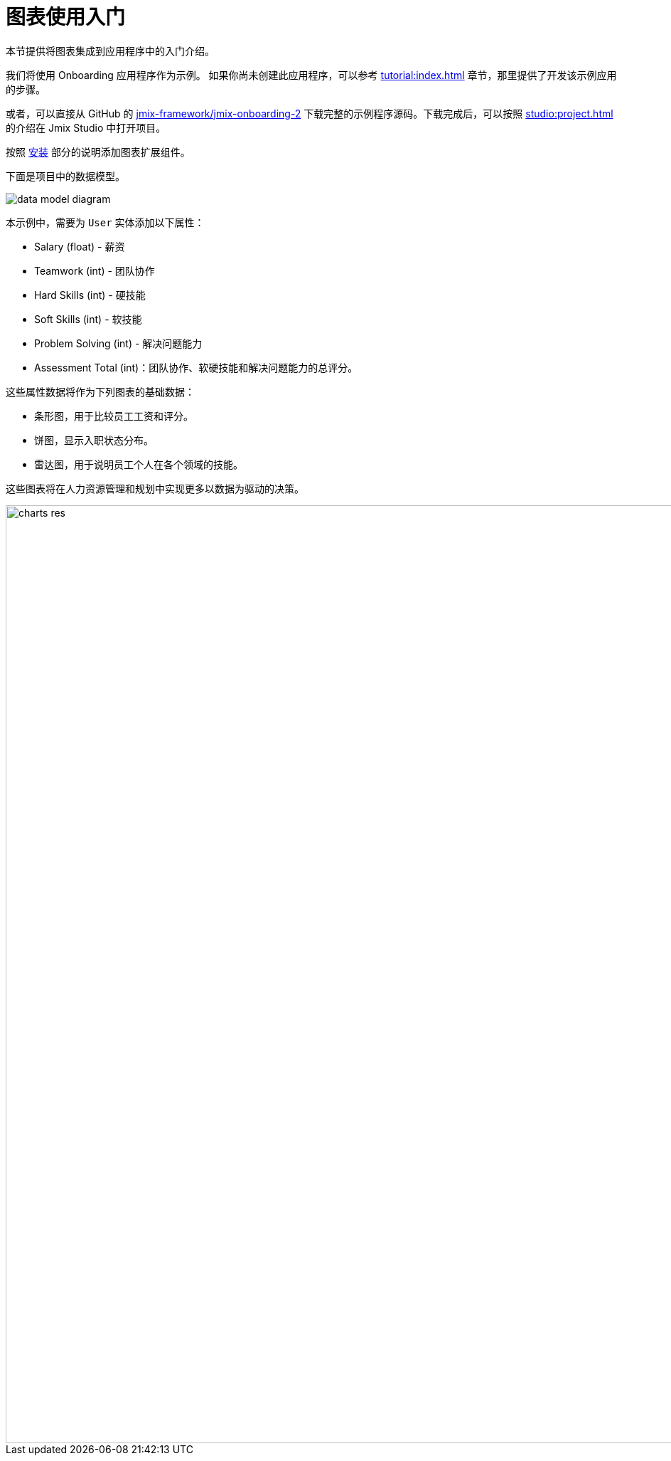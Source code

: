 = 图表使用入门
:page-aliases: charts:quick-start.adoc

本节提供将图表集成到应用程序中的入门介绍。

我们将使用 Onboarding 应用程序作为示例。
如果你尚未创建此应用程序，可以参考 xref:tutorial:index.adoc[] 章节，那里提供了开发该示例应用的步骤。

或者，可以直接从 GitHub 的 https://github.com/jmix-framework/jmix-onboarding-2[jmix-framework/jmix-onboarding-2^] 下载完整的示例程序源码。下载完成后，可以按照 xref:studio:project.adoc#opening-existing-project[] 的介绍在 Jmix Studio 中打开项目。

按照 xref:index.adoc#installation[安装] 部分的说明添加图表扩展组件。

下面是项目中的数据模型。

image::data-model-diagram.svg[align="center"]

本示例中，需要为 `User` 实体添加以下属性：

* Salary (float) - 薪资
* Teamwork (int) - 团队协作
* Hard Skills (int) - 硬技能
* Soft Skills (int) - 软技能
* Problem Solving (int) - 解决问题能力
* Assessment Total (int)：团队协作、软硬技能和解决问题能力的总评分。

这些属性数据将作为下列图表的基础数据：

* 条形图，用于比较员工工资和评分。
* 饼图，显示入职状态分布。
* 雷达图，用于说明员工个人在各个领域的技能。

这些图表将在人力资源管理和规划中实现更多以数据为驱动的决策。

image::charts-res.png[align="center", width="1318"]
